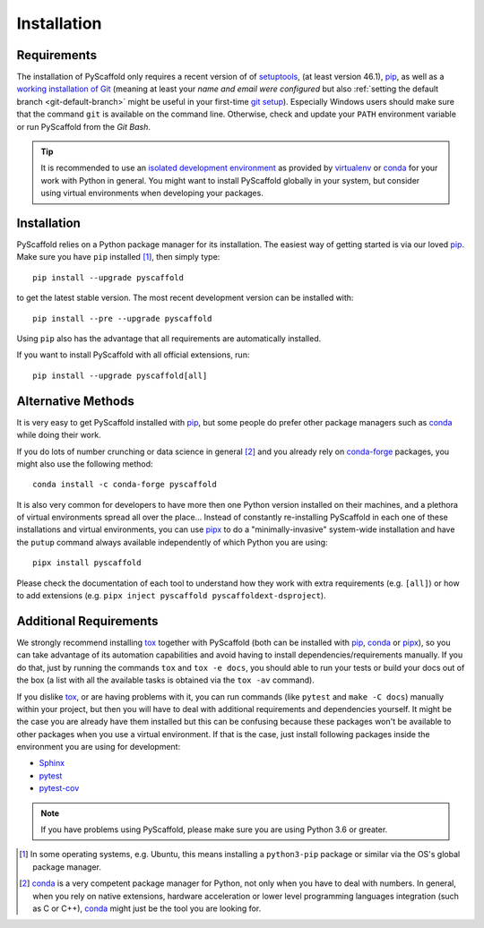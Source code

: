 .. _installation:

============
Installation
============

Requirements
============

The installation of PyScaffold only requires a recent version of of `setuptools`_,
(at least version 46.1), pip_, as well as a `working installation of Git`_
(meaning at least your *name and email were configured* but also
:ref:`setting the default branch <git-default-branch>` might be useful in your first-time `git setup`_).
Especially Windows users should make sure that the command ``git`` is available on
the command line. Otherwise, check and update your ``PATH`` environment
variable or run PyScaffold from the *Git Bash*.

.. tip::
   It is recommended to use an `isolated development environment`_ as provided
   by `virtualenv`_ or `conda`_ for your work with Python in general. You
   might want to install PyScaffold globally in your system, but consider
   using virtual environments when developing your packages.

Installation
============

PyScaffold relies on a Python package manager for its installation.
The easiest way of getting started is via our loved `pip`_.
Make sure you have ``pip`` installed [#inst1]_, then simply type::

    pip install --upgrade pyscaffold

to get the latest stable version. The most recent development version can be
installed with::

    pip install --pre --upgrade pyscaffold

Using ``pip`` also has the advantage that all requirements are automatically
installed.

If you want to install PyScaffold with all official extensions, run::

    pip install --upgrade pyscaffold[all]


Alternative Methods
===================

It is very easy to get PyScaffold installed with `pip`_, but some people do
prefer other package managers such as `conda`_ while doing their work.

If you do lots of number crunching or data science in general [#inst2]_ and you already
rely on `conda-forge`_ packages, you might also use the following method::

    conda install -c conda-forge pyscaffold

It is also very common for developers to have more then one Python version
installed on their machines, and a plethora of virtual environments spread all
over the place… Instead of constantly re-installing PyScaffold in each one of
these installations and virtual environments, you can use `pipx`_ to do a
"minimally-invasive" system-wide installation and have the ``putup`` command
always available independently of which Python you are using::

    pipx install pyscaffold

Please check the documentation of each tool to understand how they work with
extra requirements (e.g. ``[all]``) or how to add extensions (e.g. ``pipx
inject pyscaffold pyscaffoldext-dsproject``).


Additional Requirements
=======================

We strongly recommend installing `tox`_ together with PyScaffold (both can be installed
with pip_, conda_ or pipx_), so you can take advantage of its automation
capabilities and avoid having to install dependencies/requirements manually.
If you do that, just by running the commands ``tox`` and ``tox -e docs``, you
should able to run your tests or build your docs out of the box (a list with
all the available tasks is obtained via the ``tox -av`` command).

If you dislike tox_, or are having problems with it, you can run commands (like
``pytest`` and ``make -C docs``) manually within your project, but then you
will have to deal with additional requirements and dependencies yourself.
It might be the case you are already have them installed but
this can be confusing because these packages won't be available to other
packages when you use a virtual environment. If that is the case,
just install following packages inside the environment you are using for
development:

* `Sphinx <https://www.sphinx-doc.org/en/master/>`_
* `pytest <https://docs.pytest.org/en/stable/>`_
* `pytest-cov <https://pypi.org/project/pytest-cov>`_


.. note::
   If you have problems using PyScaffold, please make sure you are using
   Python 3.6 or greater.


.. [#inst1] In some operating systems, e.g. Ubuntu, this means installing a
   ``python3-pip`` package or similar via the OS's global package manager.

.. [#inst2] `conda`_ is a very competent package manager for Python, not only when you
   have to deal with numbers. In general, when you rely on native extensions,
   hardware acceleration or lower level programming languages integration (such
   as C or C++), `conda`_ might just be the tool you are looking for.


.. _working installation of Git: https://git-scm.com/book/en/v2/Getting-Started-Installing-Git
.. _git setup: https://git-scm.com/book/en/v2/Getting-Started-First-Time-Git-Setup
.. _setuptools: https://pypi.org/project/setuptools/
.. _pip: https://pip.pypa.io/en/stable/
.. _tox: https://tox.wiki/en/stable/
.. _Git: https://git-scm.com/
.. _isolated development environment: https://realpython.com/python-virtual-environments-a-primer/
.. also good, but sometimes medium can get on the way: https://towardsdatascience.com/virtual-environments-104c62d48c54
.. _virtualenv: https://virtualenv.pypa.io/en/stable/
.. _pip: https://pip.pypa.io/en/stable/
.. _conda: https://docs.conda.io/en/latest/
.. _conda-forge: https://anaconda.org/conda-forge/pyscaffold
.. _pipx: https://pipxproject.github.io/pipx/
.. _Django: https://pypi.org/project/Django/
.. _Cookiecutter: https://cookiecutter.readthedocs.io/en/stable/
